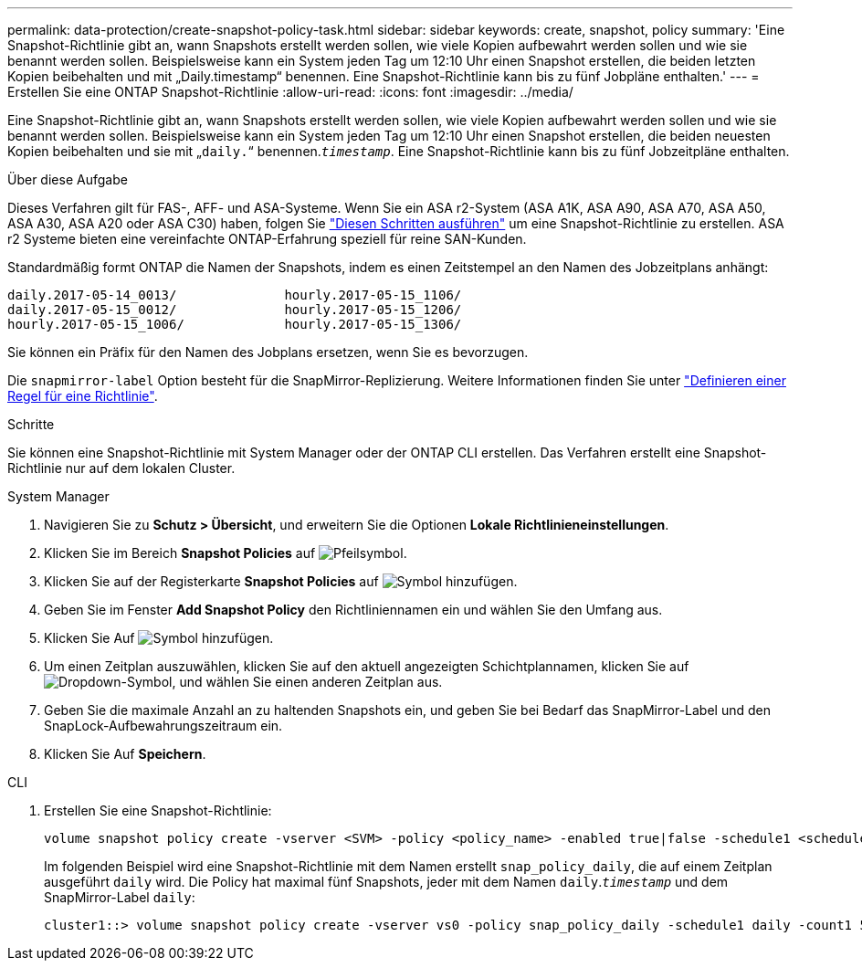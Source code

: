 ---
permalink: data-protection/create-snapshot-policy-task.html 
sidebar: sidebar 
keywords: create, snapshot, policy 
summary: 'Eine Snapshot-Richtlinie gibt an, wann Snapshots erstellt werden sollen, wie viele Kopien aufbewahrt werden sollen und wie sie benannt werden sollen. Beispielsweise kann ein System jeden Tag um 12:10 Uhr einen Snapshot erstellen, die beiden letzten Kopien beibehalten und mit „Daily.timestamp“ benennen. Eine Snapshot-Richtlinie kann bis zu fünf Jobpläne enthalten.' 
---
= Erstellen Sie eine ONTAP Snapshot-Richtlinie
:allow-uri-read: 
:icons: font
:imagesdir: ../media/


[role="lead"]
Eine Snapshot-Richtlinie gibt an, wann Snapshots erstellt werden sollen, wie viele Kopien aufbewahrt werden sollen und wie sie benannt werden sollen. Beispielsweise kann ein System jeden Tag um 12:10 Uhr einen Snapshot erstellen, die beiden neuesten Kopien beibehalten und sie mit „`daily.`“ benennen.`_timestamp_`. Eine Snapshot-Richtlinie kann bis zu fünf Jobzeitpläne enthalten.

.Über diese Aufgabe
Dieses Verfahren gilt für FAS-, AFF- und ASA-Systeme. Wenn Sie ein ASA r2-System (ASA A1K, ASA A90, ASA A70, ASA A50, ASA A30, ASA A20 oder ASA C30) haben, folgen Sie link:https://docs.netapp.com/us-en/asa-r2/data-protection/policies-schedules.html#create-a-snapshot-policy["Diesen Schritten ausführen"^] um eine Snapshot-Richtlinie zu erstellen. ASA r2 Systeme bieten eine vereinfachte ONTAP-Erfahrung speziell für reine SAN-Kunden.

Standardmäßig formt ONTAP die Namen der Snapshots, indem es einen Zeitstempel an den Namen des Jobzeitplans anhängt:

[listing]
----
daily.2017-05-14_0013/              hourly.2017-05-15_1106/
daily.2017-05-15_0012/              hourly.2017-05-15_1206/
hourly.2017-05-15_1006/             hourly.2017-05-15_1306/
----
Sie können ein Präfix für den Namen des Jobplans ersetzen, wenn Sie es bevorzugen.

Die `snapmirror-label` Option besteht für die SnapMirror-Replizierung. Weitere Informationen finden Sie unter link:define-rule-policy-task.html["Definieren einer Regel für eine Richtlinie"].

.Schritte
Sie können eine Snapshot-Richtlinie mit System Manager oder der ONTAP CLI erstellen. Das Verfahren erstellt eine Snapshot-Richtlinie nur auf dem lokalen Cluster.

[role="tabbed-block"]
====
.System Manager
--
. Navigieren Sie zu *Schutz > Übersicht*, und erweitern Sie die Optionen *Lokale Richtlinieneinstellungen*.
. Klicken Sie im Bereich *Snapshot Policies* auf image:icon_arrow.gif["Pfeilsymbol"].
. Klicken Sie auf der Registerkarte *Snapshot Policies* auf image:icon_add.gif["Symbol hinzufügen"].
. Geben Sie im Fenster *Add Snapshot Policy* den Richtliniennamen ein und wählen Sie den Umfang aus.
. Klicken Sie Auf image:icon_add.gif["Symbol hinzufügen"].
. Um einen Zeitplan auszuwählen, klicken Sie auf den aktuell angezeigten Schichtplannamen, klicken Sie auf image:icon_dropdown_arrow.gif["Dropdown-Symbol"], und wählen Sie einen anderen Zeitplan aus.
. Geben Sie die maximale Anzahl an zu haltenden Snapshots ein, und geben Sie bei Bedarf das SnapMirror-Label und den SnapLock-Aufbewahrungszeitraum ein.
. Klicken Sie Auf *Speichern*.


--
.CLI
--
. Erstellen Sie eine Snapshot-Richtlinie:
+
[source, cli]
----
volume snapshot policy create -vserver <SVM> -policy <policy_name> -enabled true|false -schedule1 <schedule1_name> -count1 <copies_to_retain> -prefix1 <snapshot_prefix> -snapmirror-label1 <snapshot_label> ... -schedule5 <schedule5_name> -count5 <copies_to_retain> -prefix5 <snapshot_prefix> -snapmirror-label5 <snapshot_label>
----
+
Im folgenden Beispiel wird eine Snapshot-Richtlinie mit dem Namen erstellt `snap_policy_daily`, die auf einem Zeitplan ausgeführt `daily` wird. Die Policy hat maximal fünf Snapshots, jeder mit dem Namen `daily`.`_timestamp_` und dem SnapMirror-Label `daily`:

+
[listing]
----
cluster1::> volume snapshot policy create -vserver vs0 -policy snap_policy_daily -schedule1 daily -count1 5 -snapmirror-label1 daily
----


--
====